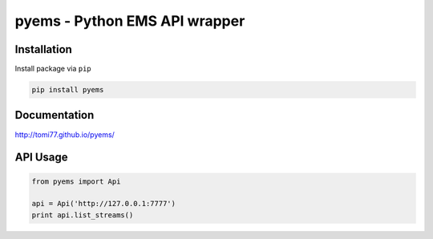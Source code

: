 ==============================
pyems - Python EMS API wrapper
==============================

.. image:: https://codeclimate.com/github/tomi77/pyems/badges/gpa.svg
   :target: https://codeclimate.com/github/tomi77/pyems
   :alt: Code Climate
.. image:: https://travis-ci.org/tomi77/pyems.svg?branch=master
   :target: https://travis-ci.org/tomi77/pyems
.. image:: https://coveralls.io/repos/github/tomi77/pyems/badge.svg?branch=master
   :target: https://coveralls.io/github/tomi77/pyems?branch=master

Installation
============

Install package via ``pip``

.. sourcecode:: sh

   pip install pyems

Documentation
=============

http://tomi77.github.io/pyems/

API Usage
=========

.. sourcecode:: python

   from pyems import Api

   api = Api('http://127.0.0.1:7777')
   print api.list_streams()

